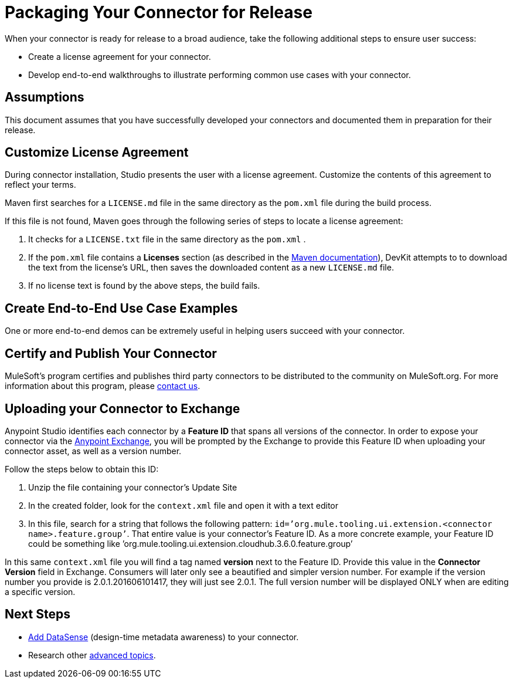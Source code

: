 = Packaging Your Connector for Release

When your connector is ready for release to a broad audience, take the following additional steps to ensure user success:

* Create a license agreement for your connector.
* Develop end-to-end walkthroughs to illustrate performing common use cases with your connector.

== Assumptions

This document assumes that you have successfully developed your connectors and documented them in preparation for their release. 

== Customize License Agreement

During connector installation, Studio presents the user with a license agreement. Customize the contents of this agreement to reflect your terms.

Maven first searches for a `LICENSE.md` file in the same directory as the `pom.xml` file during the build process.

If this file is not found, Maven goes through the following series of steps to locate a license agreement: 

. It checks for a `LICENSE.txt` file in the same directory as the `pom.xml` . 
. If the `pom.xml` file contains a *Licenses* section (as described in the http://maven.apache.org/pom.html#Licenses[Maven documentation]), DevKit attempts to to download the text from the license's URL, then saves the downloaded content as a new `LICENSE.md` file.
. If no license text is found by the above steps, the build fails.

== Create End-to-End Use Case Examples

One or more end-to-end demos can be extremely useful in helping users succeed with your connector.

////
The https://github.com/mulesoft/box-connector/blob/master/doc/sample.md[Box connector] provides an excellent example of an effective connector use case, including a step-by-step walkthrough of installing and using the connector.
////

== Certify and Publish Your Connector

MuleSoft's program certifies and publishes third party connectors to be distributed to the community on MuleSoft.org. For more information about this program, please mailto:connector_team@mulesoft.com[contact us].



== Uploading your Connector to Exchange

Anypoint Studio identifies each connector by a *Feature ID* that spans all versions of the connector. In order to expose your connector via the link:/anypoint-exchange/anypoint-exchange[Anypoint Exchange], you will be prompted by the Exchange to provide this Feature ID when uploading your connector asset, as well as a version number.

Follow the steps below to obtain this ID:

. Unzip the file containing your connector's Update Site
. In the created folder, look for the `context.xml` file and open it with a text editor

. In this file, search for a string that follows the following pattern: `id=’org.mule.tooling.ui.extension.<connector name>.feature.group’`. That entire value is your connector’s Feature ID. As a more concrete example, your Feature ID could be something like ’org.mule.tooling.ui.extension.cloudhub.3.6.0.feature.group’


In this same `context.xml` file you will find a tag named *version* next to the Feature ID. Provide this value in the *Connector Version* field in Exchange. Consumers will later only see a beautified and simpler version number. For example if the version number you provide is 2.0.1.201606101417, they will just see 2.0.1. The full version number will be displayed ONLY when are editing a specific version.



== Next Steps

* link:/anypoint-connector-devkit/v/3.4/supporting-datasense-with-dynamic-data-models[Add DataSense] (design-time metadata awareness) to your connector.
* Research other link:/anypoint-connector-devkit/v/3.4/devkit-advanced-topics[advanced topics].

